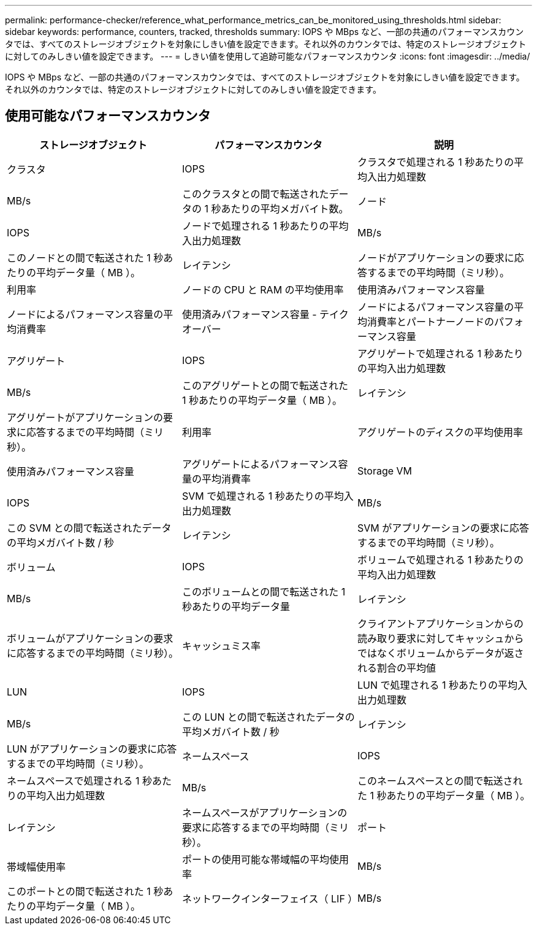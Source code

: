 ---
permalink: performance-checker/reference_what_performance_metrics_can_be_monitored_using_thresholds.html 
sidebar: sidebar 
keywords: performance, counters, tracked, thresholds 
summary: IOPS や MBps など、一部の共通のパフォーマンスカウンタでは、すべてのストレージオブジェクトを対象にしきい値を設定できます。それ以外のカウンタでは、特定のストレージオブジェクトに対してのみしきい値を設定できます。 
---
= しきい値を使用して追跡可能なパフォーマンスカウンタ
:icons: font
:imagesdir: ../media/


[role="lead"]
IOPS や MBps など、一部の共通のパフォーマンスカウンタでは、すべてのストレージオブジェクトを対象にしきい値を設定できます。それ以外のカウンタでは、特定のストレージオブジェクトに対してのみしきい値を設定できます。



== 使用可能なパフォーマンスカウンタ

|===
| ストレージオブジェクト | パフォーマンスカウンタ | 説明 


 a| 
クラスタ
 a| 
IOPS
 a| 
クラスタで処理される 1 秒あたりの平均入出力処理数



 a| 
MB/s
 a| 
このクラスタとの間で転送されたデータの 1 秒あたりの平均メガバイト数。



 a| 
ノード
 a| 
IOPS
 a| 
ノードで処理される 1 秒あたりの平均入出力処理数



 a| 
MB/s
 a| 
このノードとの間で転送された 1 秒あたりの平均データ量（ MB ）。



 a| 
レイテンシ
 a| 
ノードがアプリケーションの要求に応答するまでの平均時間（ミリ秒）。



 a| 
利用率
 a| 
ノードの CPU と RAM の平均使用率



 a| 
使用済みパフォーマンス容量
 a| 
ノードによるパフォーマンス容量の平均消費率



 a| 
使用済みパフォーマンス容量 - テイクオーバー
 a| 
ノードによるパフォーマンス容量の平均消費率とパートナーノードのパフォーマンス容量



 a| 
アグリゲート
 a| 
IOPS
 a| 
アグリゲートで処理される 1 秒あたりの平均入出力処理数



 a| 
MB/s
 a| 
このアグリゲートとの間で転送された 1 秒あたりの平均データ量（ MB ）。



 a| 
レイテンシ
 a| 
アグリゲートがアプリケーションの要求に応答するまでの平均時間（ミリ秒）。



 a| 
利用率
 a| 
アグリゲートのディスクの平均使用率



 a| 
使用済みパフォーマンス容量
 a| 
アグリゲートによるパフォーマンス容量の平均消費率



 a| 
Storage VM
 a| 
IOPS
 a| 
SVM で処理される 1 秒あたりの平均入出力処理数



 a| 
MB/s
 a| 
この SVM との間で転送されたデータの平均メガバイト数 / 秒



 a| 
レイテンシ
 a| 
SVM がアプリケーションの要求に応答するまでの平均時間（ミリ秒）。



 a| 
ボリューム
 a| 
IOPS
 a| 
ボリュームで処理される 1 秒あたりの平均入出力処理数



 a| 
MB/s
 a| 
このボリュームとの間で転送された 1 秒あたりの平均データ量



 a| 
レイテンシ
 a| 
ボリュームがアプリケーションの要求に応答するまでの平均時間（ミリ秒）。



 a| 
キャッシュミス率
 a| 
クライアントアプリケーションからの読み取り要求に対してキャッシュからではなくボリュームからデータが返される割合の平均値



 a| 
LUN
 a| 
IOPS
 a| 
LUN で処理される 1 秒あたりの平均入出力処理数



 a| 
MB/s
 a| 
この LUN との間で転送されたデータの平均メガバイト数 / 秒



 a| 
レイテンシ
 a| 
LUN がアプリケーションの要求に応答するまでの平均時間（ミリ秒）。



 a| 
ネームスペース
 a| 
IOPS
 a| 
ネームスペースで処理される 1 秒あたりの平均入出力処理数



 a| 
MB/s
 a| 
このネームスペースとの間で転送された 1 秒あたりの平均データ量（ MB ）。



 a| 
レイテンシ
 a| 
ネームスペースがアプリケーションの要求に応答するまでの平均時間（ミリ秒）。



 a| 
ポート
 a| 
帯域幅使用率
 a| 
ポートの使用可能な帯域幅の平均使用率



 a| 
MB/s
 a| 
このポートとの間で転送された 1 秒あたりの平均データ量（ MB ）。



 a| 
ネットワークインターフェイス（ LIF ）
 a| 
MB/s
 a| 
この LIF との間で転送されたデータの 1 秒あたりの平均メガバイト数

|===
